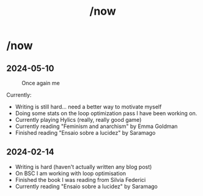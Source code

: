 #+title: /now
#+startup: fold latexpreview inlineimages

* /now
** 2024-05-10
#+caption: Once again me
#+attr_html: :width
[[./images/gafanhotoDither.png]]

Currently:
- Writing is still hard... need a better way to motivate myself
- Doing some stats on the loop optimization pass I have been working on.
- Currently playing Hylics (really, really good game)
- Currently reading "Feminism and anarchism" by Emma Goldman
- Finished reading "Ensaio sobre a lucidez" by Saramago

** 2024-02-14
- Writing is hard (haven't actually written any blog post)
- On BSC I am working with loop optimisation
- Finished the book I was reading from Silvia Federici
- Currently reading "Ensaio sobre a lucidez" by Saramago
